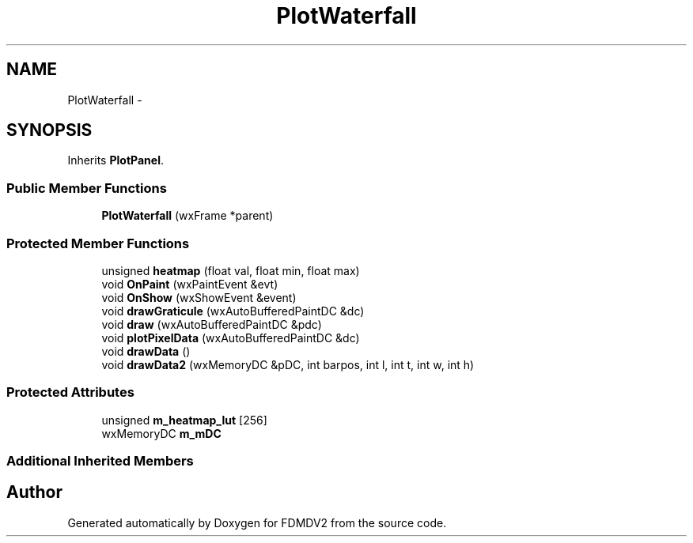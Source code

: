 .TH "PlotWaterfall" 3 "Wed Sep 19 2012" "Version 02.00.01" "FDMDV2" \" -*- nroff -*-
.ad l
.nh
.SH NAME
PlotWaterfall \- 
.SH SYNOPSIS
.br
.PP
.PP
Inherits \fBPlotPanel\fP\&.
.SS "Public Member Functions"

.in +1c
.ti -1c
.RI "\fBPlotWaterfall\fP (wxFrame *parent)"
.br
.in -1c
.SS "Protected Member Functions"

.in +1c
.ti -1c
.RI "unsigned \fBheatmap\fP (float val, float min, float max)"
.br
.ti -1c
.RI "void \fBOnPaint\fP (wxPaintEvent &evt)"
.br
.ti -1c
.RI "void \fBOnShow\fP (wxShowEvent &event)"
.br
.ti -1c
.RI "void \fBdrawGraticule\fP (wxAutoBufferedPaintDC &dc)"
.br
.ti -1c
.RI "void \fBdraw\fP (wxAutoBufferedPaintDC &pdc)"
.br
.ti -1c
.RI "void \fBplotPixelData\fP (wxAutoBufferedPaintDC &dc)"
.br
.ti -1c
.RI "void \fBdrawData\fP ()"
.br
.ti -1c
.RI "void \fBdrawData2\fP (wxMemoryDC &pDC, int barpos, int l, int t, int w, int h)"
.br
.in -1c
.SS "Protected Attributes"

.in +1c
.ti -1c
.RI "unsigned \fBm_heatmap_lut\fP [256]"
.br
.ti -1c
.RI "wxMemoryDC \fBm_mDC\fP"
.br
.in -1c
.SS "Additional Inherited Members"


.SH "Author"
.PP 
Generated automatically by Doxygen for FDMDV2 from the source code\&.
